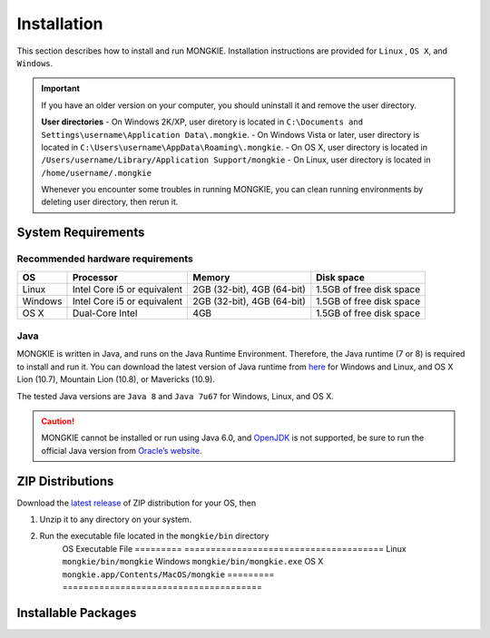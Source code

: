 ************
Installation
************

This section describes how to install and run MONGKIE. Installation instructions are provided for ``Linux`` , ``OS X``, and ``Windows``.

.. important::
	If you have an older version on your computer, you should uninstall it and remove the user directory.
	
	**User directories**
	- On Windows 2K/XP, user diretory is located in ``C:\Documents and Settings\username\Application Data\.mongkie``.
	- On Windows Vista or later, user directory is located in ``C:\Users\username\AppData\Roaming\.mongkie``.
	- On OS X, user directory is located in ``/Users/username/Library/Application Support/mongkie``
	- On Linux, user directory is located in ``/home/username/.mongkie``
	
	Whenever you encounter some troubles in running MONGKIE, you can clean running environments by deleting user directory, then rerun it.

System Requirements
===================

Recommended hardware requirements
---------------------------------

========== ============================= ============================ ========================
OS         Processor                     Memory                       Disk space              
========== ============================= ============================ ========================
Linux      Intel Core i5 or equivalent   2GB (32-bit), 4GB (64-bit)   1.5GB of free disk space
Windows    Intel Core i5 or equivalent   2GB (32-bit), 4GB (64-bit)   1.5GB of free disk space
OS X       Dual-Core Intel               4GB                          1.5GB of free disk space
========== ============================= ============================ ========================

Java
----

MONGKIE is written in Java, and runs on the Java Runtime Environment. Therefore, the Java runtime (7 or 8) is required to install and run it. You can download the latest version of Java runtime from `here <http://www.oracle.com/technetwork/java/javase/downloads/index.html>`_ for Windows and Linux, and OS X Lion (10.7), Mountain Lion (10.8), or Mavericks (10.9).

The tested Java versions are ``Java 8`` and ``Java 7u67`` for Windows, Linux, and OS X.

.. caution::
	MONGKIE cannot be installed or run using Java 6.0, and `OpenJDK <http://openjdk.java.net/>`_ is not supported, be sure to run the official Java version from `Oracle’s website <http://www.oracle.com/technetwork/java/javase/downloads/index.html>`_.

ZIP Distributions
================
Download the `latest release <https://github.com/yjjang/mongkie/releases/latest>`_ of ZIP distribution for your OS, then

1. Unzip it to any directory on your system.
2. Run the executable file located in the ``mongkie/bin`` directory
	OS        Executable File
	========= ======================================
	Linux     ``mongkie/bin/mongkie``
	Windows   ``mongkie/bin/mongkie.exe``
	OS X      ``mongkie.app/Contents/MacOS/mongkie``
	========= ======================================

Installable Packages
====================

